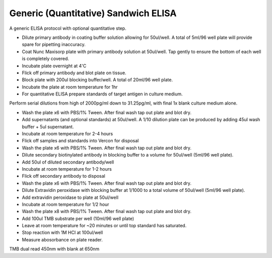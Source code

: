 Generic (Quantitative) Sandwich ELISA
========================================================================================================

.. sectionauthor:: Martin Fitzpatrick <martin.fitzpatrick@gmail.com>
.. tags:: quantitative,elisa,sandwich-elisa,immunology

A generic ELISA protocol with optional quantitative step.








- Dilute primary antibody in coating buffer solution allowing for 50ul/well. A total of 5ml/96 well plate will provide spare for pipetting inaccuracy.

- Coat Nunc Maxisorp plate with primary antibody solution at 50ul/well. Tap gently to ensure the bottom of each well is completely covered.

- Incubate plate overnight at 4'C

- Flick off primary antibody and blot plate on tissue.

- Block plate with 200ul blocking buffer/well. A total of 20ml/96 well plate.

- Incubate the plate at room temperature for 1hr

- For quantitative ELISA prepare standards of target antigen in culture medium.

Perform serial dilutions from high of 2000pg/ml down to 31.25pg/ml, with final 1x blank culture medium alone.

- Wash the plate x6 with PBS/1% Tween. After final wash tap out plate and blot dry.

- Add supernatants (and optional standards) at 50ul/well. A 1/10 dilution plate can be produced by adding 45ul wash buffer + 5ul supernatant.

- Incubate at room temperature for 2-4 hours

- Flick off samples and standards into Vercon for disposal

- Wash the plate x6 with PBS/1% Tween. After final wash tap out plate and blot dry.

- Dilute secondary biotinylated antibody in blocking buffer to a volume for 50ul/well (5ml/96 well plate).

- Add 50ul of diluted secondary antibody/well

- Incubate at room temperature for 1-2 hours

- Flick off secondary antibody to disposal

- Wash the plate x6 with PBS/1% Tween. After final wash tap out plate and blot dry.

- Dilute Extravidin peroxidase with blocking buffer at 1/1000 to a total volume of 50ul/well (5ml/96 well plate).

- Add extravidin peroxidase to plate at 50ul/well

- Incubate at room temperature for 1/2 hour

- Wash the plate x8 with PBS/1% Tween. After final wash tap out plate and blot dry.

- Add 100ul TMB substrate per well (10ml/96 well plate)

- Leave at room temperature for ~20 minutes or until top standard has saturated.

- Stop reaction with 1M HCl at 100ul/well

- Measure abosorbance on plate reader. 

TMB dual read 450nm with blank at 650nm






